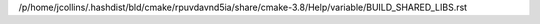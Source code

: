 /p/home/jcollins/.hashdist/bld/cmake/rpuvdavnd5ia/share/cmake-3.8/Help/variable/BUILD_SHARED_LIBS.rst